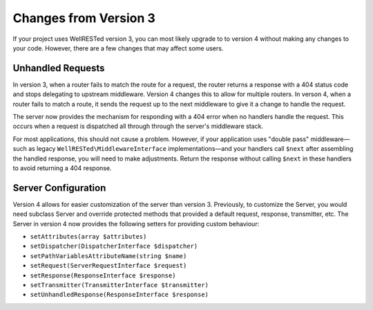 Changes from Version 3
======================

If your project uses WellRESTed version 3, you can most likely upgrade to to version 4 without making any changes to your code. However, there are a few changes that may affect some users.

Unhandled Requests
^^^^^^^^^^^^^^^^^^

In version 3, when a router fails to match the route for a request, the router returns a response with a 404 status code and stops delegating to upstream middleware. Version 4 changes this to allow for multiple routers. In verson 4, when a router fails to match a route, it sends the request up to the next middleware to give it a change to handle the request.

The server now provides the mechanism for responding with a 404 error when no handlers handle the request. This occurs when a request is dispatched all through through the server's middleware stack.

For most applications, this should not cause a problem. However, if your application uses "double pass" middleware—such as legacy ``WellRESTed\MiddlewareInterface`` implementations—and your handlers call ``$next`` after assembling the handled response, you will need to make adjustments. Return the response without calling ``$next`` in these handlers to avoid returning a 404 response.

Server Configuration
^^^^^^^^^^^^^^^^^^^^

Version 4 allows for easier customization of the server than version 3. Previously, to customize the Server, you would need subclass Server and override protected methods that provided a default request, response, transmitter, etc. The Server in version 4 now provides the following setters for providing custom behaviour:

- ``setAttributes(array $attributes)``
- ``setDispatcher(DispatcherInterface $dispatcher)``
- ``setPathVariablesAttributeName(string $name)``
- ``setRequest(ServerRequestInterface $request)``
- ``setResponse(ResponseInterface $response)``
- ``setTransmitter(TransmitterInterface $transmitter)``
- ``setUnhandledResponse(ResponseInterface $response)``

